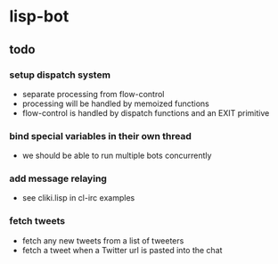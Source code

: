 * lisp-bot
** todo
*** setup dispatch system
    - separate processing from flow-control
    - processing will be handled by memoized functions
    - flow-control is handled by dispatch functions and an EXIT
      primitive
*** bind special variables in their own thread
    - we should be able to run multiple bots concurrently
*** add message relaying
    - see cliki.lisp in cl-irc examples
*** fetch tweets
    - fetch any new tweets from a list of tweeters
    - fetch a tweet when a Twitter url is pasted into the chat
